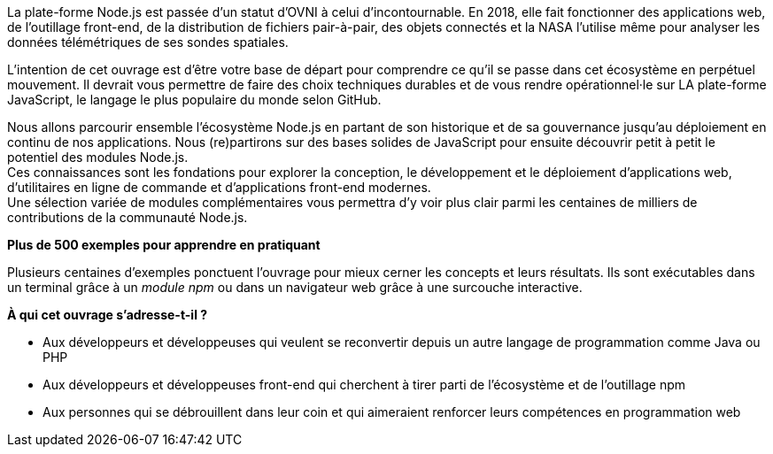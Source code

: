 La plate-forme Node.js est passée d'un statut d'OVNI à celui d'incontournable.
En 2018, elle fait fonctionner des applications web, de l'outillage
front-end, de la distribution de fichiers pair-à-pair, des objets connectés
et la NASA l'utilise même pour analyser les données télémétriques
de ses sondes spatiales.

L'intention de cet ouvrage est d'être votre base de départ
pour comprendre ce qu'il se passe dans cet écosystème en perpétuel mouvement.
Il devrait vous permettre de faire des choix techniques durables et de vous
rendre opérationnel·le sur LA plate-forme JavaScript, le langage le
plus populaire du monde selon GitHub.

Nous allons parcourir ensemble l'écosystème Node.js en partant de son historique
et de sa gouvernance jusqu'au déploiement en continu de nos applications.
Nous (re)partirons sur des bases solides de JavaScript pour ensuite
découvrir petit à petit le potentiel des modules Node.js. +
Ces connaissances sont les fondations pour explorer la conception, le développement
et le déploiement d'applications web, d'utilitaires en ligne
de commande et d'applications front-end modernes. +
Une sélection variée de modules complémentaires vous permettra d'y voir plus clair
parmi les centaines de milliers de contributions de la communauté Node.js.


*Plus de 500 exemples pour apprendre en pratiquant*

Plusieurs centaines d'exemples ponctuent l'ouvrage pour mieux cerner
les concepts et leurs résultats.
Ils sont exécutables dans un terminal grâce à un _module npm_ ou
dans un navigateur web grâce à une surcouche interactive.

*À qui cet ouvrage s'adresse-t-il ?*

- Aux développeurs et développeuses qui veulent se reconvertir depuis
un autre langage de programmation comme Java ou PHP
- Aux développeurs et développeuses front-end qui cherchent à tirer parti
de l'écosystème et de l'outillage npm
- Aux personnes qui se débrouillent dans leur coin et qui aimeraient
renforcer leurs compétences en programmation web
